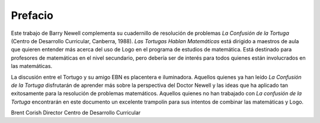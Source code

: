 Prefacio
========

Este trabajo de Barry Newell complementa su cuadernillo de resolución de problemas *La Confusión de la Tortuga* (Centro de Desarrollo Curricular, Canberra, 1988). *Las Tortugas Hablan Matemáticas* está dirigido a maestros de aula que quieren entender más acerca del uso de Logo en el programa de estudios de matemática. Está destinado para profesores de matemáticas en el nivel secundario, pero debería ser de interés para todos quienes están involucrados en las matemáticas. 

La discusión entre el Tortugo y su amigo EBN es placentera e iluminadora. Aquellos quienes ya han leído *La Confusión de la Tortuga* disfrutarán de aprender más sobre la perspectiva del Doctor Newell y las ideas que ha aplicado tan exitosamente para la resolución de problemas matemáticos. Aquellos quienes no han trabajado con *La confusión de la Tortuga* encontrarán en este documento un excelente trampolín para sus intentos de combinar las matemáticas y Logo. 




 


Brent Corish
Director
Centro de Desarrollo Curricular

